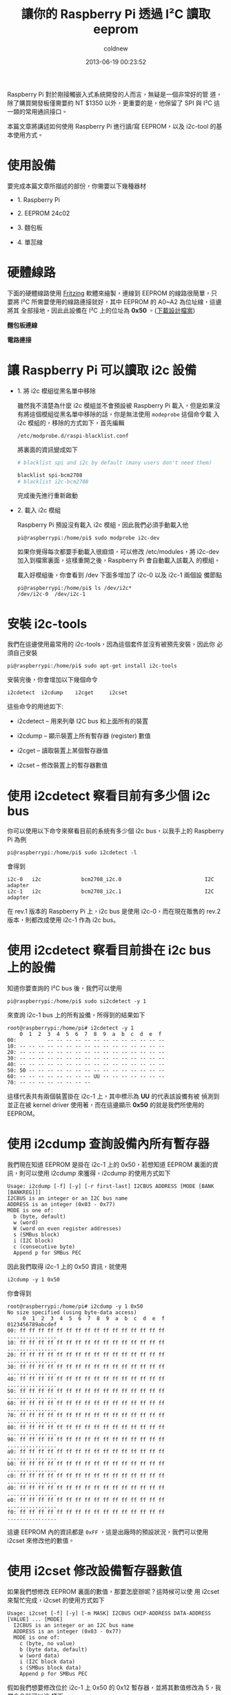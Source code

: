 #+TITLE: 讓你的 Raspberry Pi 透過 I²C 讀取 eeprom
#+AUTHOR: coldnew
#+EMAIL:  coldnew.tw@gmail.com
#+DATE:   2013-06-19 00:23:52
#+LANGUAGE: zh_TW
#+URL:    blog/2013/06/19_e5bcf.html
#+SAVE_AS: blog/2013/06/19_e5bcf.html
#+OPTIONS: num:nil ^:nil
#+TAGS: raspberry_pi i2c eeprom linux

Raspberry Pi 對於剛接觸嵌入式系統開發的人而言，無疑是一個非常好的管
道，除了購買開發板僅需要約 NT $1350 以外，更重要的是，他保留了 SPI
與 I²C 這一類的常用通訊接口。

本篇文章將講述如何使用 Raspberry Pi 進行讀/寫 EEPROM，以及 i2c-tool 的基
本使用方式。

* 使用設備

要完成本篇文章所描述的部份，你需要以下幾種器材

- 1. Raspberry Pi

- 2. EEPROM 24c02

- 3. 麵包板

- 4. 單蕊線

* 硬體線路

下面的硬體線路使用 [[http://fritzing.org/][Fritzing]] 軟體來繪製，連線到 EEPROM 的線路很簡單，只
要將 I²C 所需要使用的線路連接就好，其中 EEPROM 的 A0~A2 為位址線，這邊將其
全部接地，因此此設備在 I²C 上的位址為 *0x50* 。([[file:data/2013/rsp_24c04.fzz][下載設計檔案]])

#+HTML: <div class="row "><div class="col-md-6 ">

*麵包板連線*

[[file:data/2013/rsp_24c04_bb.png]]

#+HTML: </div><div class="col-md-5">

*電路連接*

#+ATTR_HTML: :class img-responsive
[[file:data/2013/rsp_24c04_schem.png]]
#+HTML: </div> </div>

* 讓 Raspberry Pi 可以讀取 i2c 設備

- 1. 將 i2c 模組從黑名單中移除

  雖然我不清楚為什麼 i2c 模組並不會預設被 Raspberry Pi 載入，但是如果沒
  有將這個模組從黑名單中移除的話，你是無法使用 =modeprobe= 這個命令載
  入 i2c 模組的，移除的方式如下，首先編輯

  : /etc/modprobe.d/raspi-blacklist.conf

  將裏面的資訊變成如下

  #+BEGIN_SRC sh
       # blacklist spi and i2c by default (many users don't need them)

       blacklist spi-bcm2708
       # blacklist i2c-bcm2708
  #+END_SRC

  完成後先進行重新啟動

- 2. 載入 i2c 模組

  Raspberry Pi 預設沒有載入 i2c 模組，因此我們必須手動載入他

  #+BEGIN_EXAMPLE
    pi@raspberrypi:/home/pi$ sudo modprobe i2c-dev
  #+END_EXAMPLE

  如果你覺得每次都要手動載入很麻煩，可以修改 /etc/modules，將
  i2c-dev 加入到檔案裏面，這樣重開之後，Raspberry Pi 會自動載入該載入
  的模組。

  載入好模組後，你會看到 /dev 下面多增加了 i2c-0 以及 i2c-1 兩個設
  備節點

  #+BEGIN_EXAMPLE
    pi@raspberrypi:/home/pi$ ls /dev/i2c*
    /dev/i2c-0  /dev/i2c-1
  #+END_EXAMPLE

* 安裝 i2c-tools

我們在這邊使用最常用的 i2c-tools，因為這個套件並沒有被預先安裝，因此你
必須自己安裝

#+BEGIN_EXAMPLE
 pi@raspberrypi:/home/pi$ sudo apt-get install i2c-tools
#+END_EXAMPLE

安裝完後，你會增加以下幾個命令

: i2cdetect  i2cdump    i2cget     i2cset

這些命令的用途如下:

- i2cdetect  --  用來列舉 I2C bus 和上面所有的裝置

- i2cdump    --  顯示裝置上所有暫存器 (register) 數值

- i2cget     --  讀取裝置上某個暫存器值

- i2cset     --  修改裝置上的暫存器數值

* 使用 i2cdetect 察看目前有多少個 i2c bus

你可以使用以下命令來察看目前的系統有多少個 i2c bus，以我手上的
Raspberry Pi 為例

#+BEGIN_EXAMPLE
 pi@raspberrypi:/home/pi$ sudo i2cdetect -l
#+END_EXAMPLE

會得到

#+BEGIN_EXAMPLE
    i2c-0   i2c             bcm2708_i2c.0                           I2C adapter
    i2c-1   i2c             bcm2708_i2c.1                           I2C adapter
#+END_EXAMPLE

在 rev.1 版本的 Raspberry Pi 上，i2c bus 是使用 i2c-0，而在現在販售的
rev.2 版本，則都改成使用 i2c-1 作為 i2c bus。

* 使用 i2cdetect 察看目前掛在 i2c bus 上的設備

知道你要查詢的 I²C bus 後，我們可以使用

#+BEGIN_EXAMPLE
 pi@raspberrypi:/home/pi$ sudo si2cdetect -y 1
#+END_EXAMPLE

來查詢 i2c-1 bus 上的所有設備，所得到的結果如下

#+BEGIN_EXAMPLE
    root@raspberrypi:/home/pi# i2cdetect -y 1
        0  1  2  3  4  5  6  7  8  9  a  b  c  d  e  f
    00:          -- -- -- -- -- -- -- -- -- -- -- -- --
    10: -- -- -- -- -- -- -- -- -- -- -- -- -- -- -- --
    20: -- -- -- -- -- -- -- -- -- -- -- -- -- -- -- --
    30: -- -- -- -- -- -- -- -- -- -- -- -- -- -- -- --
    40: -- -- -- -- -- -- -- -- -- -- -- -- -- -- -- --
    50: 50 -- -- -- -- -- -- -- -- -- -- -- -- -- -- --
    60: -- -- -- -- -- -- -- -- UU -- -- -- -- -- -- --
    70: -- -- -- -- -- -- -- --
#+END_EXAMPLE

這樣代表共有兩個裝置掛在 i2c-1 上，其中標示為 *UU* 的代表該設備有被
偵測到並正在被 kernel driver 使用著，而在這邊顯示 *0x50* 的就是我們所使用的 EEPROM。

* 使用 i2cdump 查詢設備內所有暫存器

我們現在知道 EEPROM 是掛在 i2c-1 上的 0x50，若想知道 EEPROM 裏面的資
訊，則可以使用 i2cdump 來獲得，i2cdump 的使用方式如下

#+BEGIN_EXAMPLE
    Usage: i2cdump [-f] [-y] [-r first-last] I2CBUS ADDRESS [MODE [BANK [BANKREG]]]
    I2CBUS is an integer or an I2C bus name
    ADDRESS is an integer (0x03 - 0x77)
    MODE is one of:
      b (byte, default)
      w (word)
      W (word on even register addresses)
      s (SMBus block)
      i (I2C block)
      c (consecutive byte)
      Append p for SMBus PEC
#+END_EXAMPLE

因此我們取得 i2c-1 上的 0x50 資訊，就使用

: i2cdump -y 1 0x50

你會得到

#+BEGIN_EXAMPLE
    root@raspberrypi:/home/pi# i2cdump -y 1 0x50
    No size specified (using byte-data access)
         0  1  2  3  4  5  6  7  8  9  a  b  c  d  e  f    0123456789abcdef
    00: ff ff ff ff ff ff ff ff ff ff ff ff ff ff ff ff    ................
    10: ff ff ff ff ff ff ff ff ff ff ff ff ff ff ff ff    ................
    20: ff ff ff ff ff ff ff ff ff ff ff ff ff ff ff ff    ................
    30: ff ff ff ff ff ff ff ff ff ff ff ff ff ff ff ff    ................
    40: ff ff ff ff ff ff ff ff ff ff ff ff ff ff ff ff    ................
    50: ff ff ff ff ff ff ff ff ff ff ff ff ff ff ff ff    ................
    60: ff ff ff ff ff ff ff ff ff ff ff ff ff ff ff ff    ................
    70: ff ff ff ff ff ff ff ff ff ff ff ff ff ff ff ff    ................
    80: ff ff ff ff ff ff ff ff ff ff ff ff ff ff ff ff    ................
    90: ff ff ff ff ff ff ff ff ff ff ff ff ff ff ff ff    ................
    a0: ff ff ff ff ff ff ff ff ff ff ff ff ff ff ff ff    ................
    b0: ff ff ff ff ff ff ff ff ff ff ff ff ff ff ff ff    ................
    c0: ff ff ff ff ff ff ff ff ff ff ff ff ff ff ff ff    ................
    d0: ff ff ff ff ff ff ff ff ff ff ff ff ff ff ff ff    ................
    e0: ff ff ff ff ff ff ff ff ff ff ff ff ff ff ff ff    ................
    f0: ff ff ff ff ff ff ff ff ff ff ff ff ff ff ff ff    ................
#+END_EXAMPLE

這邊 EEPROM 內的資訊都是 =0xFF= ，這是出廠時的預設狀況，我們可以使用
i2cset 來修改他的數值。

* 使用 i2cset 修改設備暫存器數值

如果我們想修改 EEPROM 裏面的數值，那要怎麼辦呢？這時候可以使
用 i2cset 來幫忙完成，i2cset 的使用方式如下

#+BEGIN_EXAMPLE
    Usage: i2cset [-f] [-y] [-m MASK] I2CBUS CHIP-ADDRESS DATA-ADDRESS [VALUE] ... [MODE]
      I2CBUS is an integer or an I2C bus name
      ADDRESS is an integer (0x03 - 0x77)
      MODE is one of:
        c (byte, no value)
        b (byte data, default)
        w (word data)
        i (I2C block data)
        s (SMBus block data)
        Append p for SMBus PEC
#+END_EXAMPLE

假如我們想要修改位於 i2c-1 上 0x50 的 0x12 暫存器，並將其數值修改為 5，我們命令就可以這
樣下

: i2cset -f -y 1 0x50 0x12 5

再一次使用 i2cdump，你會發現不再是清一色的 0xFF 了

#+BEGIN_EXAMPLE
    root@raspberrypi:/home/pi# i2cdump -y 1 0x50
    No size specified (using byte-data access)
         0  1  2  3  4  5  6  7  8  9  a  b  c  d  e  f    0123456789abcdef
    00: ff ff ff ff ff ff ff ff ff ff ff ff ff ff ff ff    ................
    10: ff ff 05 ff ff ff ff ff ff ff ff ff ff ff ff ff    ..?.............
    20: ff ff ff ff ff ff ff ff ff ff ff ff ff ff ff ff    ................
    30: ff ff ff ff ff ff ff ff ff ff ff ff ff ff ff ff    ................
    40: ff ff ff ff ff ff ff ff ff ff ff ff ff ff ff ff    ................
    50: ff ff ff ff ff ff ff ff ff ff ff ff ff ff ff ff    ................
    60: ff ff ff ff ff ff ff ff ff ff ff ff ff ff ff ff    ................
    70: ff ff ff ff ff ff ff ff ff ff ff ff ff ff ff ff    ................
    80: ff ff ff ff ff ff ff ff ff ff ff ff ff ff ff ff    ................
    90: ff ff ff ff ff ff ff ff ff ff ff ff ff ff ff ff    ................
    a0: ff ff ff ff ff ff ff ff ff ff ff ff ff ff ff ff    ................
    b0: ff ff ff ff ff ff ff ff ff ff ff ff ff ff ff ff    ................
    c0: ff ff ff ff ff ff ff ff ff ff ff ff ff ff ff ff    ................
    d0: ff ff ff ff ff ff ff ff ff ff ff ff ff ff ff ff    ................
    e0: ff ff ff ff ff ff ff ff ff ff ff ff ff ff ff ff    ................
    f0: ff ff ff ff ff ff ff ff ff ff ff ff ff ff ff ff    ................
#+END_EXAMPLE

* 使用 i2cget 來取得暫存器的數值

有些時候我們只想要看某個暫存器位址，這時候使用 i2cget 是最快的選擇，
i2cget 命令格式如下

#+BEGIN_EXAMPLE
    Usage: i2cget [-f] [-y] I2CBUS CHIP-ADDRESS [DATA-ADDRESS [MODE]]
    I2CBUS is an integer or an I2C bus name
    ADDRESS is an integer (0x03 - 0x77)
    MODE is one of:
      b (read byte data, default)
      w (read word data)
      c (write byte/read byte)
      Append p for SMBus PEC
#+END_EXAMPLE

因此，若我們要察看剛剛所設定的 0x12 暫存器，則可以用以下方式得到該暫存器的數值

#+BEGIN_EXAMPLE
    root@raspberrypi:/home/pi# i2cget  -y 1 0x50 0x12
    0x05
#+END_EXAMPLE
